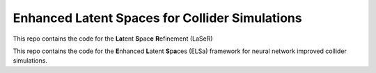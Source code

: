 ================================================
Enhanced Latent Spaces for Collider Simulations
================================================

This repo contains the code for the **La**\ tent **S**\ pac\ **e**\  **R**\ efinement (LaSeR)

This repo contains the code for the **E**\ nhanced **L**\ atent **S**\ p\ **a**\ ces (ELSa) framework
for neural network improved collider simulations.
